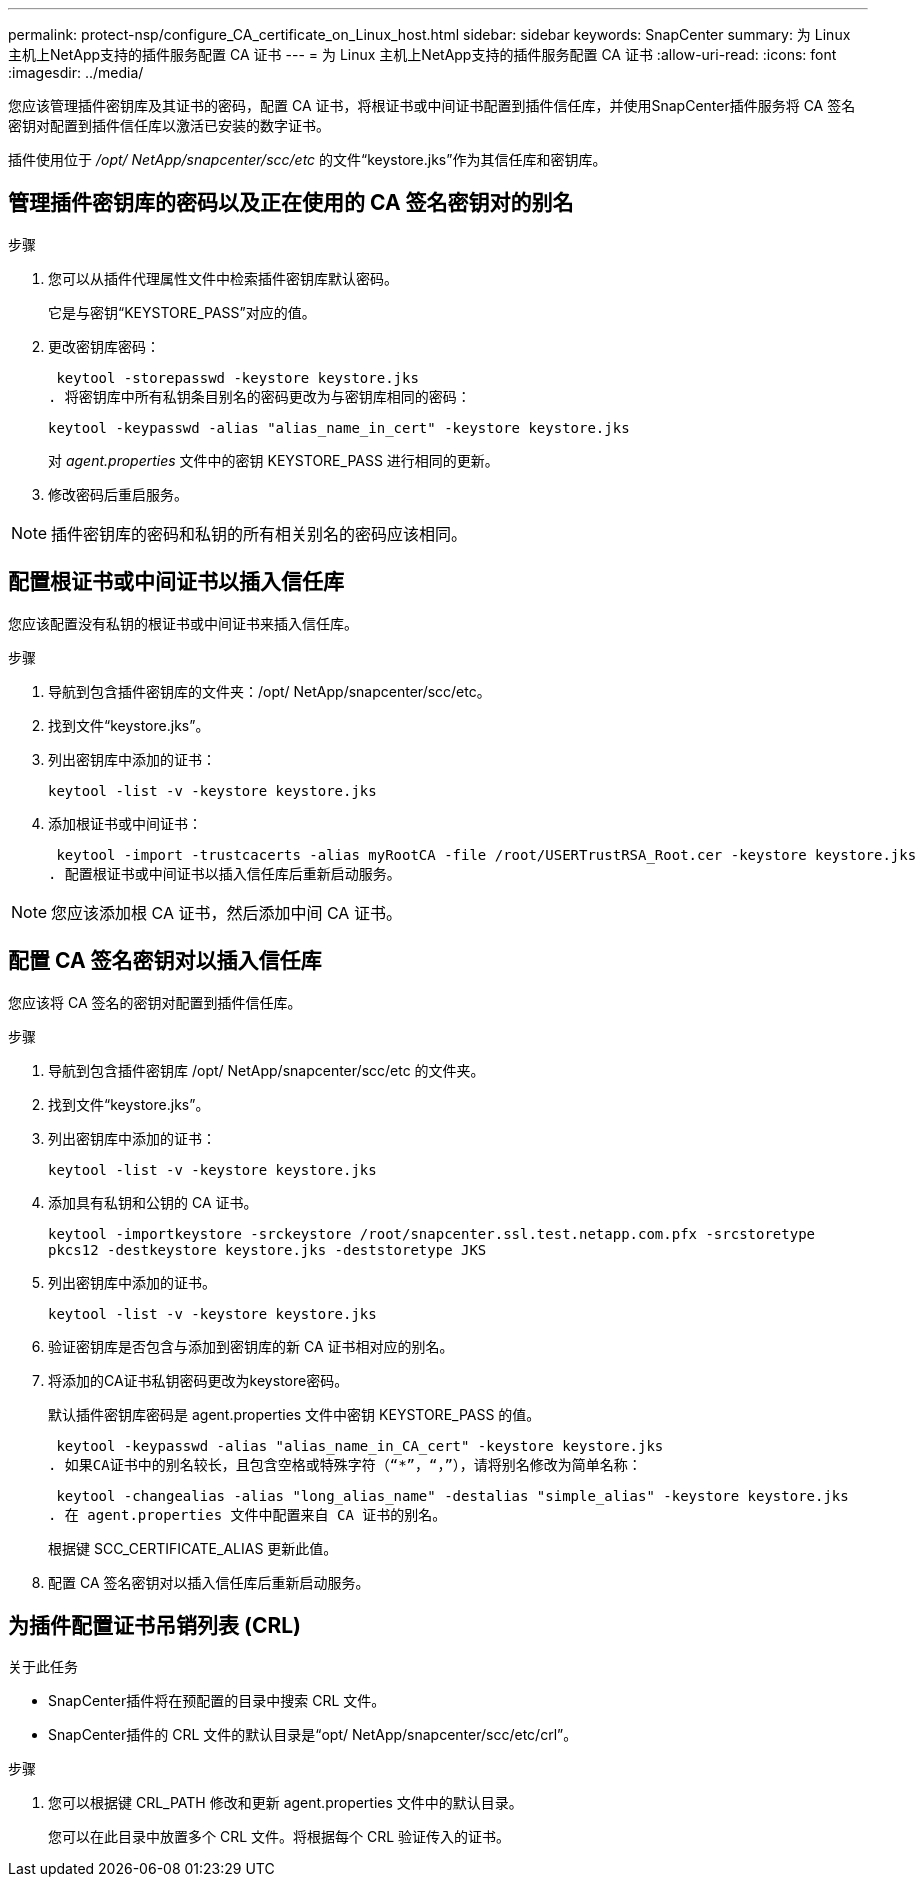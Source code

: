---
permalink: protect-nsp/configure_CA_certificate_on_Linux_host.html 
sidebar: sidebar 
keywords: SnapCenter 
summary: 为 Linux 主机上NetApp支持的插件服务配置 CA 证书 
---
= 为 Linux 主机上NetApp支持的插件服务配置 CA 证书
:allow-uri-read: 
:icons: font
:imagesdir: ../media/


[role="lead"]
您应该管理插件密钥库及其证书的密码，配置 CA 证书，将根证书或中间证书配置到插件信任库，并使用SnapCenter插件服务将 CA 签名密钥对配置到插件信任库以激活已安装的数字证书。

插件使用位于 _/opt/ NetApp/snapcenter/scc/etc_ 的文件“keystore.jks”作为其信任库和密钥库。



== 管理插件密钥库的密码以及正在使用的 CA 签名密钥对的别名

.步骤
. 您可以从插件代理属性文件中检索插件密钥库默认密码。
+
它是与密钥“KEYSTORE_PASS”对应的值。

. 更改密钥库密码：
+
 keytool -storepasswd -keystore keystore.jks
. 将密钥库中所有私钥条目别名的密码更改为与密钥库相同的密码：
+
 keytool -keypasswd -alias "alias_name_in_cert" -keystore keystore.jks
+
对 _agent.properties_ 文件中的密钥 KEYSTORE_PASS 进行相同的更新。

. 修改密码后重启服务。



NOTE: 插件密钥库的密码和私钥的所有相关别名的密码应该相同。



== 配置根证书或中间证书以插入信任库

您应该配置没有私钥的根证书或中间证书来插入信任库。

.步骤
. 导航到包含插件密钥库的文件夹：/opt/ NetApp/snapcenter/scc/etc。
. 找到文件“keystore.jks”。
. 列出密钥库中添加的证书：
+
`keytool -list -v -keystore keystore.jks`

. 添加根证书或中间证书：
+
 keytool -import -trustcacerts -alias myRootCA -file /root/USERTrustRSA_Root.cer -keystore keystore.jks
. 配置根证书或中间证书以插入信任库后重新启动服务。



NOTE: 您应该添加根 CA 证书，然后添加中间 CA 证书。



== 配置 CA 签名密钥对以插入信任库

您应该将 CA 签名的密钥对配置到插件信任库。

.步骤
. 导航到包含插件密钥库 /opt/ NetApp/snapcenter/scc/etc 的文件夹。
. 找到文件“keystore.jks”。
. 列出密钥库中添加的证书：
+
`keytool -list -v -keystore keystore.jks`

. 添加具有私钥和公钥的 CA 证书。
+
`keytool -importkeystore -srckeystore /root/snapcenter.ssl.test.netapp.com.pfx -srcstoretype pkcs12 -destkeystore keystore.jks -deststoretype JKS`

. 列出密钥库中添加的证书。
+
`keytool -list -v -keystore keystore.jks`

. 验证密钥库是否包含与添加到密钥库的新 CA 证书相对应的别名。
. 将添加的CA证书私钥密码更改为keystore密码。
+
默认插件密钥库密码是 agent.properties 文件中密钥 KEYSTORE_PASS 的值。

+
 keytool -keypasswd -alias "alias_name_in_CA_cert" -keystore keystore.jks
. 如果CA证书中的别名较长，且包含空格或特殊字符（“*”，“，”），请将别名修改为简单名称：
+
 keytool -changealias -alias "long_alias_name" -destalias "simple_alias" -keystore keystore.jks
. 在 agent.properties 文件中配置来自 CA 证书的别名。
+
根据键 SCC_CERTIFICATE_ALIAS 更新此值。

. 配置 CA 签名密钥对以插入信任库后重新启动服务。




== 为插件配置证书吊销列表 (CRL)

.关于此任务
* SnapCenter插件将在预配置的目录中搜索 CRL 文件。
* SnapCenter插件的 CRL 文件的默认目录是“opt/ NetApp/snapcenter/scc/etc/crl”。


.步骤
. 您可以根据键 CRL_PATH 修改和更新 agent.properties 文件中的默认目录。
+
您可以在此目录中放置多个 CRL 文件。将根据每个 CRL 验证传入的证书。


